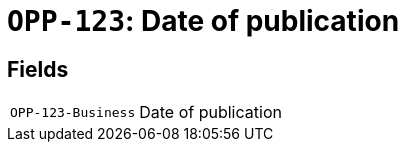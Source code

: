 = `OPP-123`: Date of publication
:navtitle: Business Terms

[horizontal]

== Fields
[horizontal]
  `OPP-123-Business`:: Date of publication
